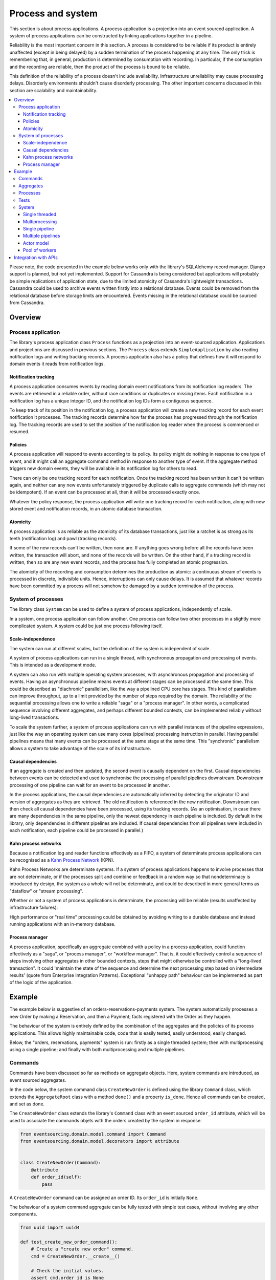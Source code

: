 ==================
Process and system
==================

This section is about process applications. A process application is
a projection into an event sourced application. A system of process
applications can be constructed by linking applications together in
a pipeline.

Reliability is the most important concern in this section. A process
is considered to be reliable if its product is entirely unaffected
(except in being delayed) by a sudden termination of the process
happening at any time. The only trick is remembering that, in general,
production is determined by consumption with recording. In particular,
if the consumption and the recording are reliable, then the product of
the process is bound to be reliable.

This definition of the reliability of a process doesn't include availability.
Infrastructure unreliability may cause processing delays. Disorderly
environments shouldn't cause disorderly processing. The other important
concerns discussed in this section are scalability and maintainability.


.. (If we can reject the pervasive description of `distributed systems
.. <https://en.wikipedia.org/wiki/Distributed_computing>`__ as a system of
.. passing messages, where `message passing means sending messages
.. <https://en.wikipedia.org/wiki/Message_passing>`__, then we do not need
.. to be concerned with the number of times a message is delivered, and can
.. avoid failing to find a good solution to the false problem of guaranteeing
.. once-only delivery of messages, which in itself doesn't determine the
.. processing as reliable. Hence we do not need to protect against "at least
.. once" delivery. We can avoid the restriction of making aggregate commands
.. idempotent. We can also avoid storing all the received messages in order to
.. de-duplicate and reorder.)

.. To limit this discussion even further, any programming errors in the policies or
.. aggregates of a process that may inadvertently define pathological behaviour are
.. considered to be a separate concern.

.. contents:: :local:


Please note, the code presented in the example below works only with the library's
SQLAlchemy record manager. Django support is planned, but not yet implemented. Support
for Cassandra is being considered but applications will probably be simple replications
of application state, due to the limited atomicity of Cassandra's lightweight transactions.
Cassandra could be used to archive events written firstly into a relational database.
Events could be removed from the relational database before storage limits are encountered.
Events missing in the relational database could be sourced from Cassandra.


Overview
========

Process application
-------------------

The library's process application class ``Process`` functions as a projection into
an event-sourced application. Applications and projections are discussed in previous
sections. The ``Process`` class extends ``SimpleApplication`` by also reading notification
logs and writing tracking records. A process application also has a policy that defines how
it will respond to domain events it reads from notification logs.


Notification tracking
~~~~~~~~~~~~~~~~~~~~~

A process application consumes events by reading domain event notifications
from its notification log readers. The events are retrieved in a reliable order,
without race conditions or duplicates or missing items. Each notification in a
notification log has a unique integer ID, and the notification log IDs form a
contiguous sequence.

To keep track of its position in the notification log, a process application
will create a new tracking record for each event notification it processes.
The tracking records determine how far the process has progressed through
the notification log. The tracking records are used to set the position
of the notification log reader when the process is commenced or resumed.


Policies
~~~~~~~~

A process application will respond to events according to its policy. Its policy might
do nothing in response to one type of event, and it might call an aggregate command method
in response to another type of event. If the aggregate method triggers new domain events,
they will be available in its notification log for others to read.

There can only be one tracking record for each notification. Once the tracking record
has been written it can't be written again, and neither can any new events unfortunately
triggered by duplicate calls to aggregate commands (which may not be idempotent). If an
event can be processed at all, then it will be processed exactly once.

Whatever the policy response, the process application will write one tracking
record for each notification, along with new stored event and notification records,
in an atomic database transaction.


Atomicity
~~~~~~~~~

A process application is as reliable as the atomicity of its database transactions,
just like a ratchet is as strong as its teeth (notification log) and pawl (tracking
records).

If some of the new records can't be written, then none are. If anything goes wrong
before all the records have been written, the transaction will abort, and none of
the records will be written. On the other hand, if a tracking record is written,
then so are any new event records, and the process has fully completed an atomic
progression.

The atomicity of the recording and consumption determines the production as atomic:
a continuous stream of events is processed in discrete, indivisible units. Hence,
interruptions can only cause delays. It is assumed that whatever records have been
committed by a process will not somehow be damaged by a sudden termination of the
process.


System of processes
-------------------

The library class ``System`` can be used to define a system of process applications,
independently of scale.

In a system, one process application can follow another. One process can
follow two other processes in a slightly more complicated system. A system
could be just one process following itself.


Scale-independence
~~~~~~~~~~~~~~~~~~

The system can run at different scales, but the definition of the system is
independent of scale.

A system of process applications can run in a single thread, with synchronous propagation
and processing of events. This is intended as a development mode.

A system can also run with multiple operating system processes, with asynchronous
propagation and processing of events. Having an asynchronous pipeline means events at
different stages can be processed at the same time. This could be described as "diachronic"
parallelism, like the way a pipelined CPU core has stages. This kind of parallelism can
improve throughput, up to a limit provided by the number of steps required by the domain.
The reliability of the sequantial processing allows one to write a reliable "saga" or a
"process manager". In other words, a complicated sequence involving different aggregates,
and perhaps different bounded contexts, can be implemented reliably without long-lived
transactions.

To scale the system further, a system of process applications can run with parallel instances
of the pipeline expressions, just like the way an operating system can use many cores (pipelines)
processing instruction in parallel. Having parallel pipelines means that many events can be
processed at the same stage at the same time. This "synchronic" parallelism allows a system
to take advantage of the scale of its infrastructure.


Causal dependencies
~~~~~~~~~~~~~~~~~~~

If an aggregate is created and then updated, the second event is causally dependent on
the first. Causal dependencies between events can be detected and used to synchronise
the processing of parallel pipelines downstream. Downstream processing of one pipeline
can wait for an event to be processed in another.

In the process applications, the causal dependencies are automatically inferred by detecting
the originator ID and version of aggregates as they are retrieved. The old notification is
referenced in the new notification. Downstream can then check all causal dependencies have
been processed, using its tracking records. (As an optimisation, in case there are many
dependencies in the same pipeline, only the newest dependency in each pipeline is included.
By default in the library, only dependencies in different pipelines are included. If
causal dependencies from all pipelines were included in each notification, each pipeline
could be processed in parallel.)


Kahn process networks
~~~~~~~~~~~~~~~~~~~~~

Because a notification log and reader functions effectively as a FIFO, a system of
determinate process applications can be recognised as a `Kahn Process Network
<https://en.wikipedia.org/wiki/Kahn_process_networks>`__ (KPN).

Kahn Process Networks are determinate systems. If a system of process applications
happens to involve processes that are not determinate, or if the processes split and
combine or feedback in a random way so that nondeterminacy is introduced by design,
the system as a whole will not be determinate, and could be described in more general
terms as "dataflow" or "stream processing".

Whether or not a system of process applications is determinate, the processing will
be reliable (results unaffected by infrastructure failures).

High performance or "real time" processing could be obtained by avoiding writing to a
durable database and instead running applications with an in-memory database.


Process manager
~~~~~~~~~~~~~~~

A process application, specifically an aggregate combined with a policy in a process application,
could function effectively as a "saga", or "process manager", or "workflow manager". That is, it
could effectively control a sequence of steps involving other aggregates in other bounded contexts,
steps that might otherwise be controlled with a "long-lived transaction". It could 'maintain
the state of the sequence and determine the next processing step based on intermediate results'
(quote from Enterprise Integration Patterns). Exceptional "unhappy path" behaviour can be
implemented as part of the logic of the application.

.. If persistence were optional, this design could be used for high-performance applications
.. which would be understood to be less durable. Data could be streamed out asynchronously
.. and still stored atomically but after the processing notifications are available.
.. Resuming could then go back several steps, and perhaps a signal could be sent so
.. downstream restarts from an earlier step. Or maybe the new repeat processing could
.. be ignored by downstream, having already processed those items.


.. Refactoring
.. ~~~~~~~~~~~

.. Todo: Something about moving from a single process application to two. Migrate
.. aggregates by replicating those events from the notification log, and just carry
.. on.


Example
=======

The example below is suggestive of an orders-reservations-payments system.
The system automatically processes a new Order by making a Reservation, and
then a Payment; facts registered with the Order as they happen.

The behaviour of the system is entirely defined by the combination of the
aggregates and the policies of its process applications. This allows highly
maintainable code, code that is easily tested, easily understood, easily changed.

Below, the "orders, reservations, payments" system is run: firstly as a single
threaded system; then with multiprocessing using a single pipeline; and finally
with both multiprocessing and multiple pipelines.


Commands
--------

Commands have been discussed so far as methods on aggregate objects. Here, system
commands are introduced, as event sourced aggregates.

In the code below, the system command class ``CreateNewOrder`` is defined using the
library ``Command`` class, which extends the ``AggregateRoot`` class with a method
``done()`` and a property ``is_done``. Hence all commands can be created, and set
as done.

The ``CreateNewOrder`` class extends the library's ``Command`` class with an event
sourced ``order_id`` attribute, which will be used to associate the commands objets
with the orders created by the system in response.

.. code:: python

    from eventsourcing.domain.model.command import Command
    from eventsourcing.domain.model.decorators import attribute


    class CreateNewOrder(Command):
        @attribute
        def order_id(self):
            pass


A ``CreateNewOrder`` command can be assigned an order ID. Its ``order_id`` is initially ``None``.

The behaviour of a system command aggregate can be fully tested with simple test cases,
without involving any other components.

.. code:: python

    from uuid import uuid4

    def test_create_new_order_command():
        # Create a "create new order" command.
        cmd = CreateNewOrder.__create__()

        # Check the initial values.
        assert cmd.order_id is None
        assert cmd.is_done is False

        # Assign an order ID.
        order_id = uuid4()
        cmd.order_id = order_id
        assert cmd.order_id == order_id

        # Mark the command as "done".
        cmd.done()
        assert cmd.is_done is True

        # Check the events.
        events = cmd.__batch_pending_events__()
        assert len(events) == 3
        assert isinstance(events[0], CreateNewOrder.Created)
        assert isinstance(events[1], CreateNewOrder.AttributeChanged)
        assert isinstance(events[2], CreateNewOrder.Done)


    # Run the test.
    test_create_new_order_command()


Aggregates
----------

In the code below, event-sourced aggregates are defined for orders, reservations,
and payments. The ``Order`` class is for "orders". The ``Reservation`` class is
for "reservations". And the ``Payment`` class is for "payments".

In the model below, an order can be created. A new order
can be set as reserved, which involves a reservation
ID. Having been created and reserved, an order can be
set as paid, which involves a payment ID.

.. code:: python

    from eventsourcing.domain.model.aggregate import AggregateRoot


    class Order(AggregateRoot):
        def __init__(self, command_id=None, **kwargs):
            super(Order, self).__init__(**kwargs)
            self.command_id = command_id
            self.is_reserved = False
            self.is_paid = False

        class Event(AggregateRoot.Event):
            pass

        class Created(Event, AggregateRoot.Created):
            def __init__(self, **kwargs):
                assert 'command_id' in kwargs, kwargs
                super(Order.Created, self).__init__(**kwargs)

        class Reserved(Event):
            def mutate(self, order):
                order.is_reserved = True
                order.reservation_id = self.reservation_id

        class Paid(Event):
            def mutate(self, order):
                order.is_paid = True
                order.payment_id = self.payment_id

        def set_is_reserved(self, reservation_id):
            assert not self.is_reserved, "Order {} already reserved.".format(self.id)
            self.__trigger_event__(
                Order.Reserved, reservation_id=reservation_id
            )

        def set_is_paid(self, payment_id):
            assert not self.is_paid, "Order {} already paid.".format(self.id)
            self.__trigger_event__(
                self.Paid, payment_id=payment_id, command_id=self.command_id
            )


A reservation can also be created. A reservation has an ``order_id``.

.. code:: python

    class Reservation(AggregateRoot):
        def __init__(self, order_id, **kwargs):
            super(Reservation, self).__init__(**kwargs)
            self.order_id = order_id

        class Created(AggregateRoot.Created):
            pass


Similarly, a payment can be created. A payment also has an ``order_id``.

.. code:: python

    class Payment(AggregateRoot):
        def __init__(self, order_id, **kwargs):
            super(Payment, self).__init__(**kwargs)
            self.order_id = order_id

        class Created(AggregateRoot.Created):
            pass


.. Factory
.. -------
..
.. The orders factory ``create_new_order()`` is decorated with the ``@retry`` decorator,
.. to be resilient against both concurrency conflicts and any operational errors.
..
.. .. code:: python
..
..     from eventsourcing.domain.model.decorators import retry
..     from eventsourcing.exceptions import OperationalError, RecordConflictError
..
..     @retry((OperationalError, RecordConflictError), max_attempts=10, wait=0.01)
..     def create_new_order():
..         order = Order.__create__()
..         order.__save__()
..         return order.id

.. Todo: Raise and catch ConcurrencyError instead of RecordConflictError (convert somewhere
.. or just raise ConcurrencyError when there is a record conflict?).

As shown in previous sections, the behaviours of this domain model can be fully tested
with simple test cases, without involving any other components.


Processes
---------

A process application has a policy. The policy may respond to a domain
event by calling a command method on an aggregate.

The orders process responds to new commands by creating a new ``Order``. It responds
to new reservations by setting an ``Order`` as reserved. And it responds to a new ``Payment``,
by setting an ``Order`` as paid.

.. code:: python

    from eventsourcing.application.process import Process
    from eventsourcing.utils.topic import resolve_topic


    class Orders(Process):
        persist_event_type=Order.Event

        @staticmethod
        def policy(repository, event):
            if isinstance(event, Command.Created):
                command_class = resolve_topic(event.originator_topic)
                if command_class is CreateNewOrder:
                    return Order.__create__(command_id=event.originator_id)

            elif isinstance(event, Reservation.Created):
                # Set the order as reserved.
                order = repository[event.order_id]
                assert not order.is_reserved
                order.set_is_reserved(event.originator_id)

            elif isinstance(event, Payment.Created):
                # Set the order as paid.
                order = repository[event.order_id]
                assert not order.is_paid
                order.set_is_paid(event.originator_id)

The reservations process application responds to an ``Order.Created`` event
by creating a new ``Reservation`` aggregate.

.. code:: python

    class Reservations(Process):
        @staticmethod
        def policy(repository, event):
            if isinstance(event, Order.Created):
                return Reservation.__create__(order_id=event.originator_id)


The payments process application responds to an ``Order.Reserved`` event
by creating a new ``Payment``.

.. code:: python

    class Payments(Process):
        @staticmethod
        def policy(repository, event):
            if isinstance(event, Order.Reserved):
                return Payment.__create__(order_id=event.originator_id)

Additionally, the library class ``CommandProcess`` is extended by defining a policy that
responds to ``Order.Created`` events by setting the ``order_id`` on the command. It also
responds to ``Order.Paid`` events by setting the command as done.

.. code:: python

    from eventsourcing.application.process import CommandProcess
    from eventsourcing.domain.model.decorators import retry
    from eventsourcing.exceptions import OperationalError, RecordConflictError


    class Commands(CommandProcess):
        @staticmethod
        def policy(repository, event):
            if isinstance(event, Order.Created):
                cmd = repository[event.command_id]
                cmd.order_id = event.originator_id
            elif isinstance(event, Order.Paid):
                cmd = repository[event.command_id]
                cmd.done()

        @staticmethod
        @retry((OperationalError, RecordConflictError), max_attempts=10, wait=0.01)
        def create_new_order():
            cmd = CreateNewOrder.__create__()
            cmd.__save__()
            return cmd.id

The ``@retry`` decorator here protects against contention on the ``Commands`` notification log.

Please note, the ``__save__()`` method of aggregates should never be called in a process policy,
because pending events from both new and changed aggregates will be automatically collected by
the process application after its ``policy()`` method has returned. To be reliable, a process
application needs to commit all the event records atomically with a tracking record, and calling
``__save__()`` will instead commit events in a separate transaction. Policies should normally
return new aggregates to the caller, but do not need to return existing aggregates that have
been accessed or changed.


Tests
-----

Process policies are just functions, and are easy to test.

In the orders policy test below, an existing order is marked as reserved because
a reservation was created. The only complication comes from needing to prepare
at least a fake repository and a domain event, given as required arguments when
calling the policy. If the policy response depends on already existing aggregates,
will need to be added to the fake repository. A Python dict can function effectively
as a fake repository in such tests. It seems simplest to directly use the model
domain event classes and aggregate classes in these tests, rather than coding test
doubles.

.. code:: python

    def test_orders_policy():
        # Prepare repository with a real Order aggregate.
        order = Order.__create__(command_id=None)
        repository = {order.id: order}

        # Check order is not reserved.
        assert not order.is_reserved

        # Process reservation created.
        with Orders() as orders:
            event = Reservation.Created(originator_id=uuid4(), originator_topic='', order_id=order.id)
            orders.policy(repository=repository, event=event)

        # Check order is reserved.
        assert order.is_reserved


    # Run the test.
    test_orders_policy()

In the payments policy test below, a new payment is created because an order was reserved.

.. code:: python

    def test_payments_policy():

        # Prepare repository with a real Order aggregate.
        order = Order.__create__(command_id=None)
        repository = {order.id: order}

        # Check payment is created whenever order is reserved.
        with Payments() as payments:
            event = Order.Reserved(originator_id=order.id, originator_version=1)
            payment = payments.policy(repository=repository, event=event)

        assert isinstance(payment, Payment), payment
        assert payment.order_id == order.id


    # Run the test.
    test_payments_policy()

It isn't necessary to return changed aggregates for testing purposes. The test
will already have a reference to the aggregate, since it will have constructed
the aggregate before passing it to the policy, so the test will already be in a
good position to check that already existing aggregates are changed by the policy
as expected. The test gives a ``repository`` to the policy, which contains
the ``order`` aggregate expected by the policy.

.. To explain a little bit, in normal use, when new events are retrieved
.. from an upstream notification log, the ``policy()`` method is called by the
.. ``call_policy()`` method of the ``Process`` class. The ``call_policy()`` method wraps
.. the process application's aggregate repository with a wrapper that detects which
.. aggregates are used by the policy, and calls the ``policy()`` method with the events
.. and the wrapped repository. New aggregates returned by the policy are appended
.. to this list. New events are collected from this list of aggregates by getting
.. any (and all) pending events. The records are then committed atomically with the
.. tracking record. Calling ``__save__()`` will avoid the new events being included
.. in this mechanism and will spoil the reliability of the process. As a rule, don't
.. ever call the ``__save__()`` method of new or changed aggregates in a process
.. application policy. And always use the given ``repository`` to retrieve aggregates,
.. rather than the original process application's repository (``self.repository``)
.. which doesn't detect which aggregates were used when your policy was called.

System
------

A system of process applications can be defined using one or many pipeline expressions.

The expression ``A | A`` would have a process application class called ``A`` following
itself. The expression ``A | B | C`` would have ``A`` followed by ``B`` and ``B``
followed by ``C``. This can perhaps be recognised as the "pipes and filters" pattern,
where the process applications function effectively as the filters.

In this example, firstly the ``Orders`` process will follow the ``Commands`` process
so that orders can be created. The ``Commands`` process will follow the ``Orders`` process,
so that commands can be marked as done when processing is complete.

.. code:: python

    commands_pipeline = Commands | Orders | Commands

Similarly, the ``Orders`` process and the ``Reservations`` process will follow
each other. Also the ``Orders`` and the ``Payments`` process will follow each other.

.. code:: python

    reservations_pipeline = Orders | Reservations | Orders
    payments_pipeline = Orders | Payments | Orders

An orders-reservations-payments system can be defined using these pipeline expressions.

.. code:: python

    from eventsourcing.application.process import System

    system = System(
        commands_pipeline,
        reservations_pipeline,
        payments_pipeline
    )

This is equivalent to a system defined with the following single pipeline expression.

.. code:: python

    system = System(
        Commands | Orders | Reservations | Orders | Payments | Orders | Commands
    )

Although a process application class can appear many times in the pipeline
expressions, there will only be one instance of each process when the system
is running. Each application can follow one or many applications, and can be
followed by one or many applications.

State is propagated between process applications through notification logs only. This can
perhaps be recognised as the "bounded context" pattern. Each application can access only
the aggregates it has created. For example, an ``Order`` aggregate created by the ``Orders``
process is available in neither the repository of ``Reservations`` nor the repository of
``Payments``. That is because if an application could directly use the aggregates of another
application, processing could produce different results at different times, and in consequence
the processing wouldn't be reliable. If necessary, a process application could replicate the
state of an aggregate within its own context in an application it is following, by projecting
its events as they are read from an upstream notification log.

.. Except for the definition and implementation of process,
.. there are no special concepts or components. There are only policies and
.. aggregates and events, and the way they are processed in a process application.
.. There isn't a special mechanism that provides reliability despite the rest
.. of the system, each aggregate is equally capable of functioning as a saga object,
.. every policy is capable of functioning as a process manager or workflow.
.. There doesn't need to be a special mechanism for coding compensating
.. transactions. If required, a failure (e.g. to create a payment) can be
.. coded as an event that can processed to reverse previous steps (e.g.
.. to cancel a reservation).


Single threaded
~~~~~~~~~~~~~~~

If the ``system`` object is used as a context manager, the process
applications will run in a single thread in the current process.
Events will be processed with synchronous handling of prompts,
so that policies effectively call each other recursively.

In the code below, the ``system`` object is used as a context manager.
When used in this way, by default the process applications will share an
in-memory SQLite database.

.. code:: python

    with system:
        # Create new order command.
        cmd_id = system.commands.create_new_order()

        # Check the command has an order ID and is done.
        cmd = system.commands.repository[cmd_id]
        assert cmd.order_id
        assert cmd.is_done

        # Check the order is reserved and paid.
        order = system.orders.repository[cmd.order_id]
        assert order.is_reserved
        assert order.is_paid

        # Check the reservation exists.
        reservation = system.reservations.repository[order.reservation_id]

        # Check the payment exists.
        payment = system.payments.repository[order.payment_id]

Basically, given the system is running, when a "create new order" command is
created, then the command is done, and an order has been both reservered and paid.

Everything happens synchronously, in a single thread, so that by the time
``create_new_order()`` has returned, the system has already processed the
command, which can be retrieved from the "commands" repository.

Running the system with a single thread and an in-memory database is
useful when developing and testing a system of process applications,
because it runs very quickly and the behaviour is very easy to follow.

.. The process applications above could run in different threads (not
.. yet implemented).


Multiprocessing
~~~~~~~~~~~~~~~

The example below shows the same system of process applications running in
different operating system processes, using the library's ``Multiprocess`` class,
which uses Python's ``multiprocessing`` library.

Running the system with multiple operating system processes means the different processes
are running concurrently, so that as the payment is made for one order, another order might
get reserved, whilst a third order is at the same time created.

The process applications could all use the same single database, or they
could each use their own separate database. If the process applications were
using different databases, upstream notification logs would need to be presented
in an API, so that downstream could read notifications from a remote
notification log (as discussed in the section about notifications).

.. (For those concerned about having too much data in the relational database, it
.. would be possible to expand capacity by: replicating events from the relational
.. database to a more scalable distributed database; changing the event store to
.. read older events from the distributed database if the relational database doesn't
.. have those events, and then removing older events and older snapshots from the
.. relational database. Snapshotting could be configured to avoid getting
.. events from the distributed database for normal operations. The relational database
.. could than have a relatively constant  volume of data. Following the analogy
.. with CPUs, the relational database might correspond to the L2 cache, and the
.. distributed database might correspond to the L3 cache. Please note, this idea
.. isn't currently implemented in the library.)

In this example, the process applications share a MySQL database.

.. code:: python

    import os

    os.environ['DB_URI'] = 'mysql+pymysql://{}:{}@{}/eventsourcing'.format(
        os.getenv('MYSQL_USER', 'root'),
        os.getenv('MYSQL_PASSWORD', ''),
        os.getenv('MYSQL_HOST', '127.0.0.1'),
    )

The MySQL database needs to be created before running the next bit of code.

.. code::

    $ mysql -e "CREATE DATABASE eventsourcing;"

Before starting the system's operating system processes, let's create a ``CreateNewOrder``
command using the ``create_new_order()`` method on the ``Commands`` process (defined above).
Because the system isn't yet running, the command remains unprocessed.

.. code:: python

    with Commands(setup_tables=True) as commands:

        # Create a new command.
        cmd_id = commands.create_new_order()

        # Check command exists in repository.
        assert cmd_id in commands.repository

        # Check command is not done.
        assert not commands.repository[cmd_id].is_done

The database tables for storing events and tracking notification were created by the code
above, because the ``Commands`` process was constructed with ``setup_tables=True``, which
is by default ``False`` in the ``Process`` class.


Single pipeline
~~~~~~~~~~~~~~~

.. Todo: Command logging process application, that is presented
.. as being suitable for use in both a multi-threaded Web
.. application server, and a worker queue processing stuff, the
.. worker or the Web application instance could have their commands
.. distributed across pipelines in a system at random. The command
.. logging process could do that. A command could be the name of a
.. method on the process application object, and it could have args
.. used to call the method. An actor could be used to send a message,
.. and the actor ID could be included in the command, so that when
.. a response is created (how?), the request actor could be sent
.. a message, so clients get a blocking call that doesn't involve polling.

The code below uses the library's ``Multiprocess`` class to run the ``system``.
It starts one operating system process for each process application
in the system, which in this example will give four child operating
system processes.

.. code:: python

    from eventsourcing.application.multiprocess import Multiprocess

    multiprocessing_system = Multiprocess(system)

The operating system processes can be started by using the ``multiprocess``
object as a context manager. The unprocessed commands will be processed
shortly after the various operating system processes have been started.

.. code:: python

    # Check the unprocessed command gets processed by the system.

    @retry(AssertionError, max_attempts=10, wait=0.5)
    def assert_command_is_done(repository, cmd_id):
        assert repository[cmd_id].is_done

    with multiprocessing_system, Commands() as commands:
        assert_command_is_done(commands.repository, cmd_id)

The process applications read their upstream notification logs when they start,
so the unprocessed command is picked up and processed immediately.


.. Each operating system processes runs a loop that begins by making a call to get prompts
.. pushed from upstream. Prompts are pushed downstream after events are recorded. The prompts
.. are responded to immediately by pulling and processing the new events. If the call to get
.. new prompts times out, then any new events in upstream notification logs are pulled anyway,
.. so that the notification log is effectively polled at a regular interval. The upstream log
.. is also pulled when the process starts. Hence if upstream suffers a sudden termination just
.. before the prompt is pushed, or downstream suffers a sudden termination just after receiving
.. the prompt, the processing will continue promptly and correctly after the process is restarted,
.. even though the prompt was lost. Please note, prompts merely reduce latency of polling, and
.. the system could function without them (just with more latency).


.. Because the orders are created with a second instance of the ``Orders`` process
.. application, rather than e.g. a command process application that is followed
.. by the orders process, there will be contention and conflicts writing to the
.. orders process notification log. The example was designed to cause this contention,
.. and the ``@retry`` decorator was applied to the ``create_new_order()`` factory, so
.. when conflicts are encountered, the operation will be retried and will most probably
.. eventually succeed. For the same reason, the same ``@retry``  decorator is applied
.. the ``run()`` method of the library class ``Process``. Contention is managed successfully
.. with this approach.
..
.. Todo: Change this to use a command logging process application, and have the Orders process follow it.

Multiple pipelines
~~~~~~~~~~~~~~~~~~

The system can run with multiple instances of the system's pipeline expressions. Running the
system with parallel pipelines means that each process application in the system
can process many events at the same time.

In the example below, there are three parallel pipeline instances, which gives twelve child
operating system processes. All the operating system processes share the same MySQL database.

.. code:: python

    num_pipelines = 3

Pipelines have integer IDs. In this example, the pipeline IDs are ``[0, 1, 2]``.

.. code:: python

    pipeline_ids = range(num_pipelines)

It would be possible to run the system with e.g. pipelines 0-7 on one machine, pipelines 8-15
on another machine, and so on.

The ``pipeline_ids`` are given to the ``Multiprocess`` object.

.. code:: python

    multiprocessing_system = Multiprocess(system, pipeline_ids=pipeline_ids)


Below, five orders are processed in each pipeline.

.. code:: python

    num_orders_per_pipeline = 5

    with multiprocessing_system, Commands() as commands:

        # Create new orders.
        command_ids = []
        for _ in range(num_orders_per_pipeline):
            for pipeline_id in pipeline_ids:
                commands.change_pipeline(pipeline_id)
                cmd_id = commands.create_new_order()
                command_ids.append(cmd_id)

        # Check all commands are done.
        for i, command_id in enumerate(command_ids):
            assert_command_is_done(commands.repository, command_id)


..            # Calculate timings from event timestamps.
..            orders = [app.repository[oid] for oid in command_ids]
..            min_created_on = min([o.__created_on__ for o in orders])
..            max_created_on = max([o.__created_on__ for o in orders])
..            max_last_modified = max([o.__last_modified__ for o in orders])
..            create_duration = max_created_on - min_created_on
..            duration = max_last_modified - min_created_on
..            rate = len(command_ids) / float(duration)
..            period = 1 / rate
..            print("Orders created rate: {:.1f} order/s".format((len(command_ids) - 1) / create_duration))
..            print("Orders processed: {} orders in {:.3f}s at rate of {:.1f} "
..                  "orders/s, {:.3f}s each".format((len(command_ids) - 1), duration, rate, period))
..
..            # Print min, average, max duration.
..            durations = [o.__last_modified__ - o.__created_on__ for o in orders]
..            print("Min order processing time: {:.3f}s".format(min(durations)))
..            print("Mean order processing time: {:.3f}s".format(sum(durations) / len(durations)))
..            print("Max order processing time: {:.3f}s".format(max(durations)))



.. Since the above policy ``sleep(0.5)`` statements ensure each order takes at least one second
.. to process, so varying the number of pipelines and the number of orders demonstrates
.. even on a machine with few cores (e.g. my laptop) that processing is truly
.. concurrent both across the process applications and across the pipelines of the
.. system. (The total processing time for a batch of orders tends towards the duration
.. of the longest step, multiplied by the size of the batch, divided by the number of
.. pipelines. So the maximum rate of a system is the number of pipelines divided by
.. the duration of the longest step. Obviously, the minimum processing time for a single
.. order, its total latecy, is equal to the sum of the durations of each step regardless
.. of the batch size or the number of pipelines.)

.. Without the ``sleep(0.5)`` statements, the system with its five-step process can process
.. on my small laptop about twenty-five orders per second per pipeline, approximately 40ms
.. for each order, with min and average order processing times of approximately 100ms and
.. 150ms for the five steps. The atomic database transaction code takes about 4ms from opening
.. the transaction in Python to closing the session in Python. So it seems there is room for
.. improving performance in future versions of the library.

.. Most business applications process less than one command per second. However, to process spikes
.. in the demand without spikes in latency, or if continuous usage gives ten or a hundred
.. times more commands per second, then the number of pipelines could be increased accordingly.
.. On "Amazon Prime Day" in 2016, Amazon Inc. sold an estimated 636 items per second.
.. Eventually with this design, the database would limit throughput. But since the operations
.. are pipelined, the database could be scaled vertically (more cores and memory) in proportion
.. to the number of pipelines.

Especially if cluster scaling is automated, it would be useful for processes to be distributed
automatically across the cluster. Actor model seems like a good foundation for such automation.


.. Todo: Make option to send event as prompt. Change Process to use event passed as prompt.

.. There are other ways in which the reliability could be relaxed. Persistence could be
.. optional. ...

Actor model
~~~~~~~~~~~

`forward looking statements`

An Actor model library, such as `Thespian Actor Library
<https://github.com/kquick/Thespian>`__, could be used to run
a pipelined system of process applications as actors.

A system actor could start an actor for each pipeline-stage
when its address is requested, or otherwise make sure there is
one running actor for each process application-pipeline.

Actor processes could be automatically distributed across a cluster. The
cluster could auto-scale according to CPU usage (or perhaps network usage).
New nodes could run a container that begins by registering with the actor
system, (unless there isn't one, when it begins an election to become leader?)
and the actor system could run actors on it, reducing the load on other nodes.

Prompts from one process application-pipeline could be sent to another
as actor messages, rather than with a publish-subscribe service. The address
could be requested from the system, and the prompt sent directly.

To aid development and testing, actors could run without any
parallelism, for example with the "simpleSystemBase" actor
system in Thespian.

Scaling the system could be automated with the help of actors. A system actor
(started how? leader election? Kubernetes configuration?) could increase or
decrease the number of system pipelines, according to the rate at which events
are being added to the system command process, compared to the known (or measured)
rate at which commands can be processed by the system. If there are too many actors
dying from lack of work, then to reduce latency of starting an actor for each event
(extreme case), the number of pipelines could be reduced, so that there are enough
events to keep actors alive. If there are fewer pipelines than nodes, then some nodes
will have nothing to do, and can be easily removed from the cluster. A machine that
continues to run an actor could be more forcefully removed by killing the remaining
actors and restarting them elsewhere. Maybe heartbeats could be used to detect
when an actor has been killed and needs restarting? Maybe it's possible to stop
anything new from being started on a machine, so that it can eventually be removed
without force.


.. However, it seems that actors aren't a very reliable way of propagating application
.. state. The reason is that actor frameworks will not, in a single atomic transaction,
.. remove an event from its inbox, and also store new domain events, and also write
.. to another actor's inbox. Hence, for any given message that has been received, one
.. or two of those things could happen whilst the other or others do not.
..
.. For example what happens when the actor suddenly terminates after a new domain event
.. has been stored but before the event can be sent as a message? Will the message never be sent?
.. If the actor records which messages have been sent, what if the actor suddenly terminates after
.. the message is sent but before the sending could be recorded? Will there be a duplicate?
..
.. Similarly, if normally a message is removed from an actor's inbox and then new domain
.. event records are made, what happens if the actor suddenly terminates before the new
.. domain event records can be committed?
..
.. If something goes wrong after one thing has happened but before another thing
.. has happened, resuming after a breakdown will cause duplicates or missing items
.. or a jumbled sequence. It is hard to understand how this situation can be made reliable.
..
.. And if a new actor is introduced after the application has been generating events
.. for a while, how does it catch up? If there is a separate way for it to catch up,
.. switching over to receive new events without receiving duplicates or missing events
.. or stopping the system seems like a hard problem.
..
.. In some applications, reliability may not be required, for example with some
.. analytics applications. But if reliability does matter, if accuracy if required,
.. remedies such as resending and deduplication, and waiting and reordering, seem
.. expensive and complicated and slow. Idempotent operations are possible but it
.. is a restrictive approach. Even with no infrastructure breakdowns, sending messages
.. can overrun unbounded buffers, and if the buffers are bounded, then write will block.
.. The overloading can be remedied by implementing back-pressure, for which a standard
.. has been written.
..
.. Even if durable FIFO channels were used to send messages between actors, which would
.. be quite slow relative to normal actor message sending, unless the FIFO channels were
.. written in the same atomic transaction as the stored event records, and removing the
.. received event from the in-box, in other words, the actor framework and the event
.. sourcing framework were intimately related, the process wouldn't be reliable.
..
.. Altogether, this collection of issues and remedies seems exciting at first but mostly
.. inhibits confidence that the actor model offers a simple, reliable, and maintainable
.. approach to propagating the state of an application. It seems like a unreliable
.. approach for projecting the state of an event sourced application, and therefore cannot
.. be the basis of a reliable system that processes domain events by generating other
.. domain events. Most of the remedies each seem much more complicated than the notification
.. log approach implemented in this library.
..
.. It may speed a system to send events as messages, and if events are sent as messages
.. and they happen to be received in the correct order, they can be consumed in that way,
.. which should save reading new events from the database, and will therefore help to
.. avoid the database bottlenecking event propagation, and also races if the downstream
.. process is reading notifications from a lagging database replica. But if new events are generated
.. and stored because older events are being processed, then to be reliable, to underwrite the
.. unreliability of sending messages, the process must firstly produce reliable
.. records, before optionally sending the events as prompts. It is worth noting that sending
.. events as prompts loads the messaging system more heavily that just sending empty prompts,
.. so unless the database is a bottleneck for reading events, then sending events as
.. messages might slow down the system (sending events is slower than sending empty prompts
.. when using multiprocessing and Redis on a laptop).
..
.. The low-latency of sending messages can be obtained by pushing empty prompts. Prompts could
.. be rate limited, to avoid overloading downstream processes, which wouldn't involve any loss
.. in the delivery of events to downstream processes. The high-throughput of sending events as
.. messages directly between actors could help avoid database bandwidth problems. But in case
.. of any disruption to the sequence, high-accuracy in propagating a sequence of events can be
.. obtained, in the final resort if not the first, by pulling events from a notification log.

Although propagating application state by sending events as messages with actors doesn't
seem to offer a reliable way of projecting the state of an event-sourced application, actors
do seem like a great way of orchestrating a system of event-sourced process applications. The "based
on physics" thing seems to fit well with infrastructure, which is inherently imperfect.
We just don't need by default to instantiate unbounded nondeterminism for every concern
in the system. But since actors can fail and be restarted automatically, and since a process
application needs to be run by something. it seems that an actor and process process
applications-pipelines go well together. The process appliation-actor idea seems like a
much better idea that the aggregate-actor idea. Perhaps aggregates could also usefully be actors,
but an adapter would need to be coded to process messages as commands, to return pending events as
messages, and so on, to represent themselves as message, and so on. It can help to have many
threads running consecutively through an aggregate, especially readers. The consistency of the
aggregate state is protected with optimistic concurrency control. Wrapping an aggregate as
an actor won't speed things up, unless the actor is persistent, which uses resources. Aggregates
could be cached inside the process application-pipeline, especially if it is know that they will
probably be reused.

.. Todo: Method to fastforward an aggregate, by querying for and applying new events?

(Running a system of process applications with actors is not yet implemented in the library.)


.. Todo: Actor model deployment of system.




Pool of workers
~~~~~~~~~~~~~~~

An alternative to having a thread dedicated to every process application for each pipeline,
the prompts could be sent to via a queue to a pool of workers, which change pipeline and
application according to the prompt. Causal dependencies would be needed for all notifications,
which is not the library default. The library does not currently support processing events with
a pool of workers.


Integration with APIs
=====================

Integration with systems that present a server API or otherwise need to
be sent messages (rather than using notification logs), can be integrated by
responding to events with a policy that uses a client to call the API or
send a message. However, if there is a breakdown during the API call, or
before the tracking record is written, then to avoid failing to make the call,
it may happen that the call is made twice. If the call is not idempotent,
and is not otherwise guarded against duplicate calls, there may be consequences
to making the call twice, and so the situation cannot really be described as reliable.

If the server response is asynchronous, any callbacks that the server will make
could be handled by calling commands on aggregates. If callbacks might be retried,
perhaps because the handler crashes after successfully calling a command but before
returning successfully to the caller, unless the callbacks are also tracked (with
exclusive tracking records written atomically with new event and notification records)
the aggregate commands will need to be idempotent, or otherwise guarded against duplicate
callbacks. Such an integration could be implemented as a separate "push-API adapter"
process, and it might be useful to have a generic implementation that can be reused,
with documentation describing how to make such an integration reliable, however the
library doesn't currently have any such adapter process classes or documentation.


.. Todo: Have a simpler example that just uses one process,
.. instantiated without subclasses. Then defined these processes
.. as subclasses, so they can be used in this example, and then
.. reused in the operating system processes.

.. Todo: "Instrument" the tracking records (with a notification log?) so we can
.. measure how far behind downstream is processing events from upstream.

.. Todo: Maybe a "splitting" process that has two applications, two
.. different notification logs that can be consumed separately.

.. Todo: It would be possible for the tracking records of one process to
.. be presented as notification logs, so an upstream process
.. pull information from a downstream process about its progress.
.. This would allow upstream to delete notifications that have
.. been processed downstream, and also perhaps the event records.
.. All tracking records except the last one can be removed. If
.. processing with multiple threads, a slightly longer history of
.. tracking records may help to block slow and stale threads from
.. committing successfully. This hasn't been implemented in the library.

.. Todo: Something about deleting old tracking records automatically.
